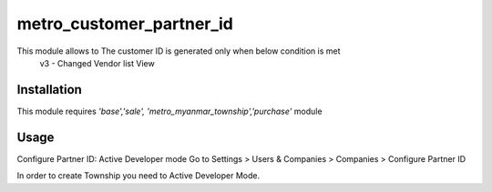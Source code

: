 =========================
metro_customer_partner_id
=========================

This module allows to The customer ID is generated only when below condition is met
        v3 - Changed Vendor list View


Installation
============

This module requires *'base','sale',
'metro_myanmar_township','purchase'* module


Usage
=====
Configure Partner ID:
Active Developer mode
Go to Settings > Users & Companies > Companies >  Configure Partner ID

In order to create Township you need to Active Developer Mode.





